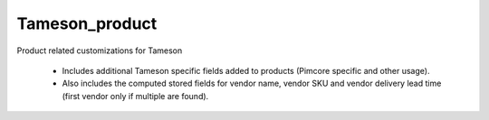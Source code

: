===============
Tameson_product
===============


Product related customizations for Tameson

    * Includes additional Tameson specific fields added to products
      (Pimcore specific and other usage).
    * Also includes the computed stored fields for vendor name,
      vendor SKU and vendor delivery lead time
      (first vendor only if multiple are found).
